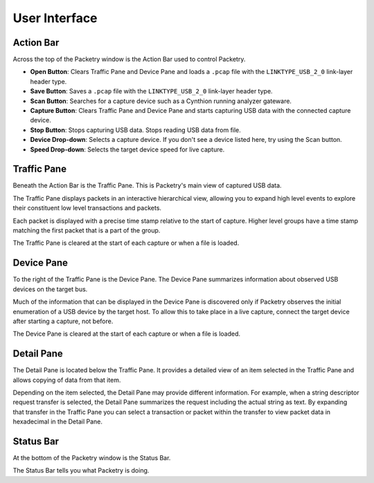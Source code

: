 ==============
User Interface
==============

Action Bar
----------

Across the top of the Packetry window is the Action Bar used to control Packetry.

.. image:: ../images/action-bar.png
  :alt: Action Bar

- **Open Button**: Clears Traffic Pane and Device Pane and loads a ``.pcap`` file with the ``LINKTYPE_USB_2_0`` link-layer header type.
- **Save Button**: Saves a ``.pcap`` file with the ``LINKTYPE_USB_2_0`` link-layer header type.
- **Scan Button**: Searches for a capture device such as a Cynthion running analyzer gateware.
- **Capture Button**: Clears Traffic Pane and Device Pane and starts capturing USB data with the connected capture device.
- **Stop Button**: Stops capturing USB data. Stops reading USB data from file.
- **Device Drop-down**: Selects a capture device. If you don't see a device listed here, try using the Scan button.
- **Speed Drop-down**: Selects the target device speed for live capture.


Traffic Pane
------------

Beneath the Action Bar is the Traffic Pane. This is Packetry's main view of captured USB data.

.. image:: ../images/traffic-pane.png
  :alt: Traffic Pane

The Traffic Pane displays packets in an interactive hierarchical view, allowing you to expand high level events to explore their constituent low level transactions and packets.

Each packet is displayed with a precise time stamp relative to the start of capture. Higher level groups have a time stamp matching the first packet that is a part of the group.

The Traffic Pane is cleared at the start of each capture or when a file is loaded.


Device Pane
-----------

To the right of the Traffic Pane is the Device Pane. The Device Pane summarizes information about observed USB devices on the target bus.

.. image:: ../images/device-pane.png
  :alt: Device Pane

Much of the information that can be displayed in the Device Pane is discovered only if Packetry observes the initial enumeration of a USB device by the target host. To allow this to take place in a live capture, connect the target device after starting a capture, not before.

The Device Pane is cleared at the start of each capture or when a file is loaded.


Detail Pane
-----------

The Detail Pane is located below the Traffic Pane. It provides a detailed view of an item selected in the Traffic Pane and allows copying of data from that item.

.. image:: ../images/detail-pane.png
  :alt: Detail Pane

Depending on the item selected, the Detail Pane may provide different information. For example, when a string descriptor request transfer is selected, the Detail Pane summarizes the request including the actual string as text. By expanding that transfer in the Traffic Pane you can select a transaction or packet within the transfer to view packet data in hexadecimal in the Detail Pane.


Status Bar
----------

At the bottom of the Packetry window is the Status Bar.

.. image:: ../images/status-bar.png
  :alt: Status Bar

The Status Bar tells you what Packetry is doing.
